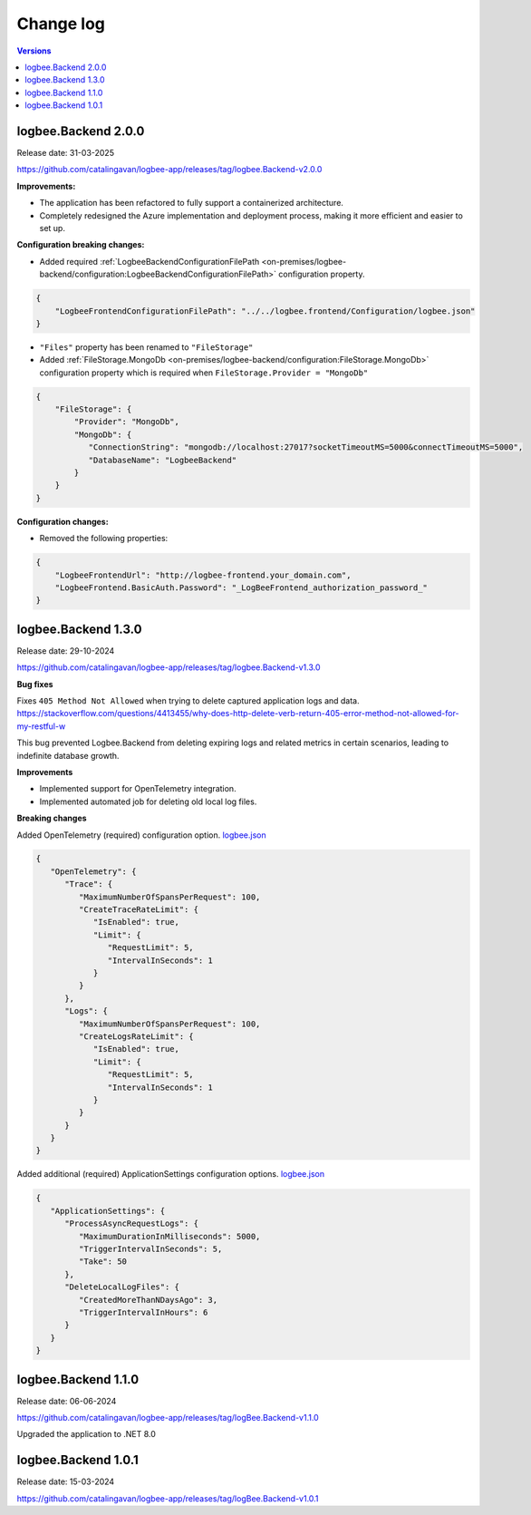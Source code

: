 Change log
===============

.. contents:: Versions
   :local:
   :depth: 1

logbee.Backend 2.0.0
--------------------------

Release date: 31-03-2025

https://github.com/catalingavan/logbee-app/releases/tag/logbee.Backend-v2.0.0

**Improvements:**

- The application has been refactored to fully support a containerized architecture.

- Completely redesigned the Azure implementation and deployment process, making it more efficient and easier to set up.

**Configuration breaking changes:**

- Added required :ref:`LogbeeBackendConfigurationFilePath <on-premises/logbee-backend/configuration:LogbeeBackendConfigurationFilePath>` configuration property.

.. code-block:: json
    
    {
        "LogbeeFrontendConfigurationFilePath": "../../logbee.frontend/Configuration/logbee.json"
    }

- ``"Files"`` property has been renamed to ``"FileStorage"``

- Added :ref:`FileStorage.MongoDb <on-premises/logbee-backend/configuration:FileStorage.MongoDb>` configuration property which is required when ``FileStorage.Provider = "MongoDb"``

.. code-block:: json
    
    {
        "FileStorage": {
            "Provider": "MongoDb",
            "MongoDb": {
               "ConnectionString": "mongodb://localhost:27017?socketTimeoutMS=5000&connectTimeoutMS=5000",
               "DatabaseName": "LogbeeBackend"
            }
        }
    }

**Configuration changes:**

- Removed the following properties:

.. code-block:: json
    
    {
        "LogbeeFrontendUrl": "http://logbee-frontend.your_domain.com",
        "LogbeeFrontend.BasicAuth.Password": "_LogBeeFrontend_authorization_password_"
    }


logbee.Backend 1.3.0
--------------------------

Release date: 29-10-2024

https://github.com/catalingavan/logbee-app/releases/tag/logbee.Backend-v1.3.0

**Bug fixes**

Fixes ``405 Method Not Allowed`` when trying to delete captured application logs and data. https://stackoverflow.com/questions/4413455/why-does-http-delete-verb-return-405-error-method-not-allowed-for-my-restful-w

This bug prevented Logbee.Backend from deleting expiring logs and related metrics in certain scenarios, leading to indefinite database growth.

**Improvements**

- Implemented support for OpenTelemetry integration.

- Implemented automated job for deleting old local log files.

**Breaking changes**

Added OpenTelemetry (required) configuration option. `logbee.json <https://github.com/catalingavan/logbee-app/blob/c370ce6c529302bb9121e0fea37c650803e4a850/logbee.Backend/logbee.json#L239>`_

.. code-block:: json
    
   {
      "OpenTelemetry": {
         "Trace": {
            "MaximumNumberOfSpansPerRequest": 100,
            "CreateTraceRateLimit": {
               "IsEnabled": true,
               "Limit": {
                  "RequestLimit": 5,
                  "IntervalInSeconds": 1
               }
            }
         },
         "Logs": {
            "MaximumNumberOfSpansPerRequest": 100,
            "CreateLogsRateLimit": {
               "IsEnabled": true,
               "Limit": {
                  "RequestLimit": 5,
                  "IntervalInSeconds": 1
               }
            }
         }
      }
   }

Added additional (required) ApplicationSettings configuration options. `logbee.json <https://github.com/catalingavan/logbee-app/blob/c370ce6c529302bb9121e0fea37c650803e4a850/logbee.Backend/logbee.json#L276>`_

.. code-block:: json

   {
      "ApplicationSettings": {
         "ProcessAsyncRequestLogs": {
            "MaximumDurationInMilliseconds": 5000,
            "TriggerIntervalInSeconds": 5,
            "Take": 50
         },
         "DeleteLocalLogFiles": {
            "CreatedMoreThanNDaysAgo": 3,
            "TriggerIntervalInHours": 6
         }
      }
   }

logbee.Backend 1.1.0
--------------------------

Release date: 06-06-2024

https://github.com/catalingavan/logbee-app/releases/tag/logBee.Backend-v1.1.0

Upgraded the application to .NET 8.0

logbee.Backend 1.0.1
--------------------------

Release date: 15-03-2024

https://github.com/catalingavan/logbee-app/releases/tag/logBee.Backend-v1.0.1
